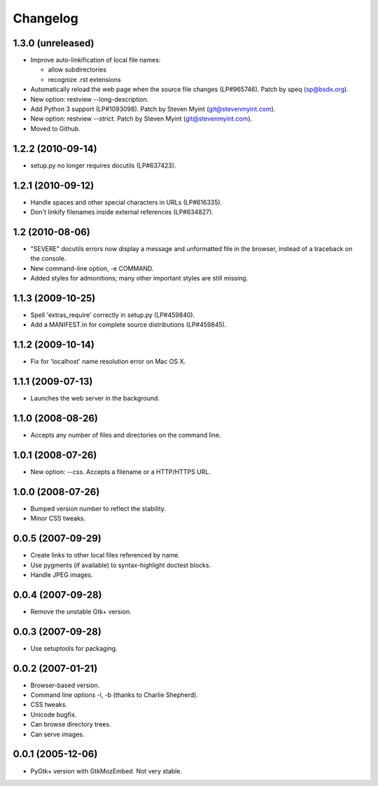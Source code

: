 Changelog
=========

1.3.0 (unreleased)
------------------

- Improve auto-linkification of local file names:

  * allow subdirectories
  * recognize .rst extensions

- Automatically reload the web page when the source file changes (LP#965746).
  Patch by speq (sp@bsdx.org).

- New option: restview --long-description.

- Add Python 3 support (LP#1093098).  Patch by Steven Myint (git@stevenmyint.com).

- New option: restview --strict. Patch by Steven Myint (git@stevenmyint.com).

- Moved to Github.

1.2.2 (2010-09-14)
------------------

- setup.py no longer requires docutils (LP#637423).

1.2.1 (2010-09-12)
------------------

- Handle spaces and other special characters in URLs (LP#616335).

- Don't linkify filenames inside external references (LP#634827).

1.2 (2010-08-06)
----------------

- "SEVERE" docutils errors now display a message and unformatted file in
  the browser, instead of a traceback on the console.
- New command-line option, -e COMMAND.
- Added styles for admonitions; many other important styles are still missing.

1.1.3 (2009-10-25)
------------------

- Spell 'extras_require' correctly in setup.py (LP#459840).
- Add a MANIFEST.in for complete source distributions (LP#459845).

1.1.2 (2009-10-14)
------------------

- Fix for 'localhost' name resolution error on Mac OS X.

1.1.1 (2009-07-13)
------------------

- Launches the web server in the background.

1.1.0 (2008-08-26)
------------------

- Accepts any number of files and directories on the command line.

1.0.1 (2008-07-26)
------------------

- New option: --css.  Accepts a filename or a HTTP/HTTPS URL.

1.0.0 (2008-07-26)
------------------

- Bumped version number to reflect the stability.
- Minor CSS tweaks.

0.0.5 (2007-09-29)
------------------

- Create links to other local files referenced by name.
- Use pygments (if available) to syntax-highlight doctest blocks.
- Handle JPEG images.

0.0.4 (2007-09-28)
------------------

- Remove the unstable Gtk+ version.

0.0.3 (2007-09-28)
------------------

- Use setuptools for packaging.

0.0.2 (2007-01-21)
------------------

- Browser-based version.
- Command line options -l, -b (thanks to Charlie Shepherd).
- CSS tweaks.
- Unicode bugfix.
- Can browse directory trees.
- Can serve images.

0.0.1 (2005-12-06)
------------------

- PyGtk+ version with GtkMozEmbed.  Not very stable.

